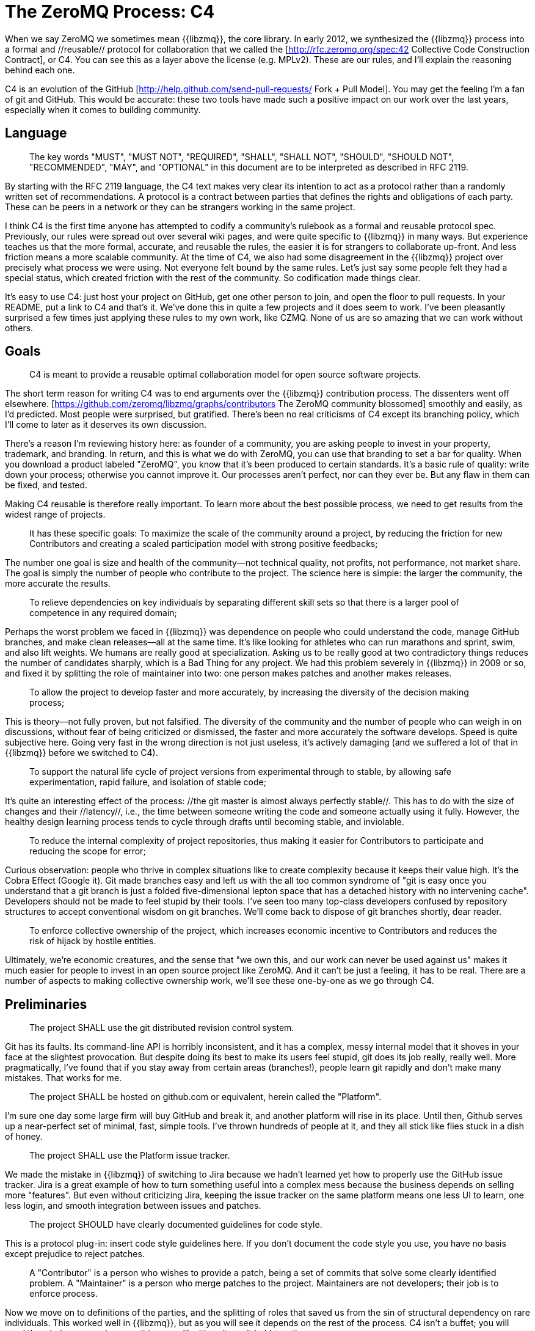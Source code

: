 = The ZeroMQ Process: C4

When we say ZeroMQ we sometimes mean {{libzmq}}, the core library. In early 2012, we synthesized the {{libzmq}} process into a formal and //reusable// protocol for collaboration that we called the [http://rfc.zeromq.org/spec:42 Collective Code Construction Contract], or C4. You can see this as a layer above the license (e.g. MPLv2). These are our rules, and I'll explain the reasoning behind each one.

C4 is an evolution of the GitHub [http://help.github.com/send-pull-requests/ Fork + Pull Model]. You may get the feeling I'm a fan of git and GitHub. This would be accurate: these two tools have made such a positive impact on our work over the last years, especially when it comes to building community.

== Language

> The key words "MUST", "MUST NOT", "REQUIRED", "SHALL", "SHALL NOT", "SHOULD", "SHOULD NOT", "RECOMMENDED",  "MAY", and "OPTIONAL" in this document are to be interpreted as described in RFC 2119.

By starting with the RFC 2119 language, the C4 text makes very clear its intention to act as a protocol rather than a randomly written set of recommendations. A protocol is a contract between parties that defines the rights and obligations of each party. These can be peers in a network or they can be strangers working in the same project.

I think C4 is the first time anyone has attempted to codify a community's rulebook as a formal and reusable protocol spec. Previously, our rules were spread out over several wiki pages, and were quite specific to {{libzmq}} in many ways. But experience teaches us that the more formal, accurate, and reusable the rules, the easier it is for strangers to collaborate up-front. And less friction means a more scalable community. At the time of C4, we also had some disagreement in the {{libzmq}} project over precisely what process we were using. Not everyone felt bound by the same rules. Let's just say some people felt they had a special status, which created friction with the rest of the community. So codification made things clear.

It's easy to use C4: just host your project on GitHub, get one other person to join, and open the floor to pull requests. In your README, put a link to C4 and that's it. We've done this in quite a few projects and it does seem to work. I've been pleasantly surprised a few times just applying these rules to my own work, like CZMQ. None of us are so amazing that we can work without others.

== Goals

> C4 is meant to provide a reusable optimal collaboration model for open source software projects.

The short term reason for writing C4 was to end arguments over the {{libzmq}} contribution process. The dissenters went off elsewhere. [https://github.com/zeromq/libzmq/graphs/contributors The ZeroMQ community blossomed] smoothly and easily, as I'd predicted. Most people were surprised, but gratified. There's been no real criticisms of C4 except its branching policy, which I'll come to later as it deserves its own discussion.

There's a reason I'm reviewing history here: as founder of a community, you are asking people to invest in your property, trademark, and branding. In return, and this is what we do with ZeroMQ, you can use that branding to set a bar for quality. When you download a product labeled "ZeroMQ", you know that it's been produced to certain standards. It's a basic rule of quality: write down your process; otherwise you cannot improve it. Our processes aren't perfect, nor can they ever be. But any flaw in them can be fixed, and tested.

Making C4 reusable is therefore really important. To learn more about the best possible process, we need to get results from the widest range of projects.

> It has these specific goals:
> To maximize the scale of the community around a project, by reducing the friction for new Contributors and creating a scaled participation model with strong positive feedbacks;

The number one goal is size and health of the community--not technical quality, not profits, not performance, not market share. The goal is simply the number of people who contribute to the project. The science here is simple: the larger the community, the more accurate the results.

> To relieve dependencies on key individuals by separating different skill sets so that there is a larger pool of competence in any required domain;

Perhaps the worst problem we faced in {{libzmq}} was dependence on people who could understand the code, manage GitHub branches, and make clean releases--all at the same time. It's like looking for athletes who can run marathons and sprint, swim, and also lift weights. We humans are really good at specialization. Asking us to be really good at two contradictory things reduces the number of candidates sharply, which is a Bad Thing for any project. We had this problem severely in {{libzmq}} in 2009 or so, and fixed it by splitting the role of maintainer into two: one person makes patches and another makes releases.

> To allow the project to develop faster and more accurately, by increasing the diversity of the decision making process;

This is theory--not fully proven, but not falsified. The diversity of the community and the number of people who can weigh in on discussions, without fear of being criticized or dismissed, the faster and more accurately the software develops. Speed is quite subjective here. Going very fast in the wrong direction is not just useless, it's actively damaging (and we suffered a lot of that in {{libzmq}} before we switched to C4).

> To support the natural life cycle of project versions from experimental through to stable, by allowing safe experimentation, rapid failure, and isolation of stable code;

It's quite an interesting effect of the process: //the git master is almost always perfectly stable//. This has to do with the size of changes and their //latency//, i.e., the time between someone writing the code and someone actually using it fully. However, the healthy design learning process tends to cycle through drafts until becoming stable, and inviolable.

> To reduce the internal complexity of project repositories, thus making it easier for Contributors to participate and reducing the scope for error;

Curious observation: people who thrive in complex situations like to create complexity because it keeps their value high. It's the Cobra Effect (Google it). Git made branches easy and left us with the all too common syndrome of "git is easy once you understand that a git branch is just a folded five-dimensional lepton space that has a detached history with no intervening cache". Developers should not be made to feel stupid by their tools. I've seen too many top-class developers confused by repository structures to accept conventional wisdom on git branches. We'll come back to dispose of git branches shortly, dear reader.

> To enforce collective ownership of the project, which increases economic incentive to Contributors and reduces the risk of hijack by hostile entities.

Ultimately, we're economic creatures, and the sense that "we own this, and our work can never be used against us" makes it much easier for people to invest in an open source project like ZeroMQ. And it can't be just a feeling, it has to be real. There are a number of aspects to making collective ownership work, we'll see these one-by-one as we go through C4.

== Preliminaries

> The project SHALL use the git distributed revision control system.

Git has its faults. Its command-line API is horribly inconsistent, and it has a complex, messy internal model that it shoves in your face at the slightest provocation. But despite doing its best to make its users feel stupid, git does its job really, really well. More pragmatically, I've found that if you stay away from certain areas (branches!), people learn git rapidly and don't make many mistakes. That works for me.

> The project SHALL be hosted on github.com or equivalent, herein called the "Platform".

I'm sure one day some large firm will buy GitHub and break it, and another platform will rise in its place. Until then, Github serves up a near-perfect set of minimal, fast, simple tools. I've thrown hundreds of people at it, and they all stick like flies stuck in a dish of honey.

> The project SHALL use the Platform issue tracker.

We made the mistake in {{libzmq}} of switching to Jira because we hadn't learned yet how to properly use the GitHub issue tracker. Jira is a great example of how to turn something useful into a complex mess because the business depends on selling more "features". But even without criticizing Jira, keeping the issue tracker on the same platform means one less UI to learn, one less login, and smooth integration between issues and patches.

> The project SHOULD have clearly documented guidelines for code style.

This is a protocol plug-in: insert code style guidelines here. If you don't document the code style you use, you have no basis except prejudice to reject patches.

> A "Contributor" is a person who wishes to provide a patch, being a set of commits that solve some clearly identified problem.
> A "Maintainer" is a person who merge patches to the project. Maintainers are not developers; their job is to enforce process.

Now we move on to definitions of the parties, and the splitting of roles that saved us from the sin of structural dependency on rare individuals. This worked well in {{libzmq}}, but as you will see it depends on the rest of the process. C4 isn't a buffet; you will need the whole process (or something very like it), or it won't hold together.

> Contributors SHALL NOT have commit access to the repository unless they are also Maintainers.
> Maintainers SHALL have commit access to the repository.

What we wanted to avoid was people pushing their changes directly to master. This was the biggest source of trouble in {{libzmq}} historically: large masses of raw code that took months or years to fully stabilize. We eventually followed other ZeroMQ projects like PyZMQ in using pull requests. We went further, and stipulated that //all// changes had to follow the same path. No exceptions for "special people".

> Everyone, without distinction or discrimination, SHALL have an equal right to become a Contributor under the terms of this contract.

We had to state this explicitly. It used to be that the {{libzmq}} maintainers would reject patches simply because they didn't like them. Now, that may sound reasonable to the author of a library (though {{libzmq}} was not written by any one person), but let's remember our goal of creating a work that is owned by as many people as possible. Saying "I don't like your patch so I'm going to reject it" is equivalent to saying, "I claim to own this and I think I'm better than you, and I don't trust you". Those are toxic messages to give to others who are thinking of becoming your co-investors.

I think this fight between individual expertise and collective intelligence plays out in other areas. It defined Wikipedia, and still does, a decade after that work surpassed anything built by small groups of experts. For me, we make software by slowly synthesizing the most accurate knowledge, much as we make Wikipedia articles.

== Licensing and Ownership

> The project SHALL use a share-alike license such as the MPLv2, or a GPLv3 variant thereof (GPL, LGPL, AGPL).

I've already explained how full remixability creates better scale and why MPLv2 or GPL and its variants seems the optimal contract for remixable software. If you're a large business aiming to dump code on the market, you won't want C4, but then you won't really care about community either.

> All contributions to the project source code ("patches") SHALL use the same license as the project.

This removes the need for any specific license or contribution agreement for patches. You fork the MPLv2 or GPL code, you publish your remixed version on GitHub, and you or anyone else can then submit that as a patch to the original code. BSD doesn't allow this. Any work that contains BSD code may also contain unlicensed proprietary code so you need explicit action from the author of the code before you can remix it.

> All patches are owned by their authors. There SHALL NOT be any copyright assignment process.

Here we come to the key reason people trust their investments in ZeroMQ: it's logistically impossible to buy the copyrights to create a closed source competitor to ZeroMQ. iMatix can't do this either. And the more people that send patches, the harder it becomes. ZeroMQ isn't just free and open today--this specific rule means it will remain so forever. Note that it's not the case in all MPLv2/GPL projects, many of which still ask for copyright transfer back to the maintainers.

> Each Contributor SHALL be responsible for identifying themselves in the project Contributor list.

In other words, the maintainers are not karma accountants. Anyone who wants credit has to claim it themselves.

== Patch Requirements

In this section, we define the obligations of the contributor: specifically, what constitutes a "valid" patch, so that maintainers have rules they can use to accept or reject patches.

> Maintainers and Contributors MUST have a Platform account and SHOULD use their real names or a well-known alias.

In the worst case scenario, where someone has submitted toxic code (patented, or owned by someone else), we need to be able to trace who and when, so we can remove the code. Asking for real names or a well-known alias is a theoretical strategy for reducing the risk of bogus patches. We don't know if this actually works because we haven't had the problem yet.

> A patch SHOULD be a minimal and accurate answer to exactly one identified and agreed problem.

This implements the Simplicity Oriented Design process that I'll come to later in this chapter. One clear problem, one minimal solution, apply, test, repeat.

> A patch MUST adhere to the code style guidelines of the project if these are defined.

This is just sanity. I've spent time cleaning up other peoples' patches because they insisted on putting the {{else}} beside the {{if}} instead of just below as Nature intended. Consistent code is healthier.

> A patch MUST adhere to the "Evolution of Public Contracts" guidelines defined below.

Ah, the pain, the pain. I'm not speaking of the time at age eight when I stepped on a plank with a 4-inch nail protruding from it. That was relatively OK. I'm speaking of 2010-2011 when we had multiple parallel releases of ZeroMQ, each with different //incompatible// APIs or wire protocols. It was an exercise in bad rules, pointlessly enforced, that still hurts us today. The rule was, "If you change the API or protocol, you SHALL create a new major version". Give me the nail through the foot; that hurt less.

One of the big changes we made with C4 was simply to ban, outright, this kind of sanctioned sabotage. Amazingly, it's not even hard. We just don't allow the breaking of existing public contracts, period, unless everyone agrees, in which case no period. As Linus Torvalds famously put it on 23 December 2012, "WE DO NOT BREAK USERSPACE!"

> A patch SHALL NOT include nontrivial code from other projects unless the Contributor is the original author of that code.

This rule has two effects. The first is that it forces people to make minimal solutions because they cannot simply import swathes of existing code. In the cases where I've seen this happen to projects, it's always bad unless the imported code is very cleanly separated. The second is that it avoids license arguments. You write the patch, you are allowed to publish it as LGPL, and we can merge it back in. But you find a 200-line code fragment on the web, and try to paste that, we'll refuse.

> A patch MUST compile cleanly and pass project self-tests on at least the principle target platform.

For cross-platform projects, it is fair to ask that the patch works on the development box used by the contributor.

> * A patch commit message MUST consist of a single short (less than 50 characters) line stating the problem ("Problem: ...") being solved, followed by a blank line and then the proposed solution ("Solution: ...").

This is a good format for commit messages that fits into email (the first line becomes the subject, and the rest becomes the email body).

> A "Correct Patch" is one that satisfies the above requirements.

Just in case it wasn't clear, we're back to legalese and definitions.

== Development Process

In this section, we aim to describe the actual development process, step-by-step.

> Change on the project SHALL be governed by the pattern of accurately identifying problems and applying minimal, accurate solutions to these problems.

This is a unapologetic ramming through of thirty years' software design experience. It's a profoundly simple approach to design: make minimal, accurate solutions to real problems, nothing more or less. In ZeroMQ, we don't have feature requests. Treating new features the same as bugs confuses some newcomers. But this process works, and not just in open source. Enunciating the problem we're trying to solve, with every single change, is key to deciding whether the change is worth making or not.

> To request changes, a user SHOULD log an issue on the project Platform issue tracker.

This is how users talk to contributors. Track your problems, so others can (maybe) try to solve them for you.

> The user or Contributor SHOULD write the issue by describing the problem they face or observe.

"Problem: we need feature X. Solution: make it" is not a good issue. "Problem: user cannot do common tasks A or B except by using a complex workaround. Solution: make feature X" is a decent explanation. Because everyone I've ever worked with has needed to learn this, it seems worth restating: document the real problem first, solution second.

> The user or Contributor SHOULD seek consensus on the accuracy of their observation, and the value of solving the problem.

And because many apparent problems are illusionary, by stating the problem explicitly we give others a chance to correct our logic. "You're only using A and B a lot because function C is unreliable. Solution: make function C work properly."

> Users SHALL NOT log feature requests, ideas, suggestions, or any solutions to problems that are not explicitly documented and provable.

There are several reasons for not logging ideas, suggestions, or feature requests. In our experience, these just accumulate in the issue tracker until someone deletes them. But more profoundly, when we treat all change as problem solutions, we can prioritize trivially. Either the problem is real and someone wants to solve it now, or it's not on the table. Thus, wish lists are off the table.

> Thus, the release history of the project SHALL be a list of meaningful issues logged and solved.

I'd love the GitHub issue tracker to simply list all the issues we solved in each release. Today we still have to write that by hand. If one puts the issue number in each commit, and if one uses the GitHub issue tracker, which we sadly don't yet do for ZeroMQ, this release history is easier to produce mechanically.

> To work on an issue, a Contributor SHALL fork the project repository and then work on their forked repository.

Here we explain the GitHub fork + pull request model so that newcomers only have to learn one process (C4) in order to contribute.

> To submit a patch, a Contributor SHALL create a Platform pull request back to the project.

GitHub has made this so simple that we don't need to learn git commands to do it, for which I'm deeply grateful. Sometimes, I'll tell people who I don't particularly like that command-line git is awesome and all they need to do is learn git's internal model in detail before trying to use it on real work. When I see them several months later they look... changed.

> A Contributor SHALL NOT commit changes directly to the project.

Anyone who submits a patch is a contributor, and all contributors follow the same rules. No special privileges to the original authors, because otherwise we're not building a community, only boosting our egos.

> To discuss a patch, people MAY comment on the Platform pull request, on the commit, or elsewhere.

Randomly distributed discussions may be confusing if you're walking up for the first time, but GitHub solves this for all current participants by sending emails to those who need to follow what's going on. We had the same experience and the same solution in Wikidot, and it works. There's no evidence that discussing in different places has any negative effect.

> To accept or reject a patch, a Maintainer SHALL use the Platform interface.

Working via the GitHub web user interface means pull requests are logged as issues, with workflow and discussion. I'm sure there are more complex ways to work. Complexity is easy; it's simplicity that's incredibly hard.

> Maintainers SHALL NOT accept their own patches.

There was a rule we defined in the FFII years ago to stop people burning out: no less than two people on any project. One-person projects tend to end in tears, or at least bitter silence. We have quite a lot of data on burnout, why it happens, and how to prevent it (even cure it). I'll explore this later in the chapter, because if you work with or on open source you need to be aware of the risks. The "no merging your own patch" rule has two goals. First, if you want your project to be C4-certified, you have to get at least one other person to help. If no one wants to help you, perhaps you need to rethink your project. Second, having a control for every patch makes it much more satisfying, keeps us more focused, and stops us breaking the rules because we're in a hurry, or just feeling lazy.

> Maintainers SHALL NOT make value judgments on correct patches.

We already said this but it's worth repeating: the role of Maintainer is not to judge a patch's substance, only its technical quality. The substantive worth of a patch only emerges over time: people use it, and like it, or they do not. And if no one is using a patch, eventually it'll annoy someone else who will remove it, and no one will complain.

> Maintainers SHALL merge correct patches rapidly.

There is a criteria I call //change latency//, which is the round-trip time from identifying a problem to testing a solution. The faster the better. If maintainers cannot respond to pull requests as rapidly as people expect, they're not doing their job (or they need more hands).

> Maintainers MAY merge incorrect patches from other Contributors with the goals of (a) ending fruitless discussions, (b) capturing toxic patches in the historical record, (c) engaging with the Contributor on improving their patch quality.

It turns out that accepting imperfect patches rapidly, which I call "optimistic merging", works better all-round than insisting that contributors deliver perfect work.

Standard practice (Pessimistic Merging, or PM) is to wait until continuous integration testing (CI) is done, then do a code review, then test the patch on a branch, and then provide feedback to the author. The author can then fix the patch and the test/review cycle starts again. At this stage the maintainer can (and often does) make value judgments such as "I don't like how you do this" or "this doesn't fit with our project vision."

In the worst case, patches can wait for weeks, or months, to be accepted. Or they are never accepted. Or, they are rejected with various excuses and argumentation.

PM is how most projects work, and I believe most projects get it wrong. Let me start by listing the problems PM creates:

* //It tells new contributors, "guilty until proven innocent,"// which is a negative message that creates negative emotions. Contributors who feel unwelcome will always look for alternatives. Driving away contributors is bad. Making slow, quiet enemies is worse.

* //It gives maintainers power over new contributors//, which many maintainers abuse. This abuse can be subconscious. Yet it is widespread. Maintainers inherently strive to remain important in their project. If they can keep out potential competitors by delaying and blocking their patches, they will.

* //It opens the door to discrimination//. One can argue, a project belongs to its maintainers, so they can choose who they want to work with. My response is: projects that are not aggressively inclusive will die, and deserve to die.

* //It slows down the learning cycle//. Innovation demands rapid experiment-failure-success cycles. Someone identifies a problem or inefficiency in a product. Someone proposes a fix. The fix is tested and works or fails. We have learned something new. The faster this cycle happens, the faster and more accurately the project can move.

* //It gives outsiders the chance to troll the project//. It is a simple as raising an objection to a new patch. "I don't like this code." Discussions over details can use up much more effort than writing code. It is far cheaper to attack a patch than to make one. These economics favor the trolls and punish the honest contributors.

* //It puts the burden of work on individual contributors//, which is ironic and sad for open source. We want to work together yet we're told to fix our work alone.

Now let's see how this works when we use Optimistic Merging, or OM. To start with, understand that not all patches nor all contributors are the same. We see at least four main cases in our open source projects:

. Good contributors who know the rules and write excellent, perfect patches.
. Good contributors who make mistakes, and who write useful yet broken patches.
. Mediocre contributors who make patches that no-one notices or cares about.
. Trollish contributors who ignore the rules, and who write toxic patches.

PM assumes all patches are toxic until proven good (4). Whereas in reality most patches tend to be useful, and worth improving (2).

Let's see how each scenario works, with PM and OM:

. PM: depending on unspecified, arbitrary criteria, patch may be merged rapidly or slowly. At least sometimes, a good contributor will be left with bad feelings. OM: good contributors feel happy and appreciated, and continue to provide excellent patches until they are done using the project.
. PM: contributor retreats, fixes patch, comes back somewhat humiliated. OM: second contributor joins in to help first fix their patch. We get a short, happy patch party. New contributor now has a coach and friend in the project.
. PM: we get a flamewar and everyone wonders why the community is so hostile. OM: the mediocre contributor is largely ignored. If patch needs fixing, it'll happen rapidly. Contributor loses interest and eventually the patch is reverted.
. PM: we get a flamewar which troll wins by sheer force of argument. Community explodes in fight-or-flee emotions. Bad patches get pushed through. OM: existing contributor immediately reverts the patch. There is no discussion. Troll may try again, and eventually may be banned. Toxic patches remain in git history forever.

In each case, OM has a better outcome than PM.

In the majority case (patches that need further work), Optimistic Merging creates the conditions for mentoring and coaching. And indeed this is what we see in ZeroMQ projects, and is one of the reasons they are such fun to work on.

> The user who created an issue SHOULD close the issue after checking the patch is successful.

When one person opens an issue, and another works on it, it's best to allow the original person to close the issue. That acts as a double-check that the issue was properly resolved.

> Any Contributor who has value judgments on a patch SHOULD express these via their own patches.

In essence, the goal here is to allow users to try patches rather than to spend time arguing pros and cons. As easy as it is to make a patch, it's as easy to revert it with another patch. You might think this would lead to "patch wars", but that hasn't happened. We've had a handful of cases in {{libzmq}} where patches by one contributor were killed by another person who felt the experimentation wasn't going in the right direction. It is easier than seeking up-front consensus.

> Maintainers SHOULD close user issues that are left open without action for an uncomfortable period of time.

Just keep the issue tracker clean.

== Branches and Releases

When C4 is working, we get two massive simplifications of our delivery process. One, we don't need or use branches. Two, we deliver from master.

This is the process we explain in this section.

> The project SHALL have one branch ("master") that always holds the latest in-progress version and SHOULD always build.

This is redundant because every patch always builds but it's worth restating. If the master doesn't build (and pass its tests), someone needs waking up.

> The project SHALL NOT use topic branches for any reason. Personal forks MAY use topic branches.

I'll come to branches soon. In short (or "tl;dr", as they say on the webs), branches make the repository too complex and fragile, and require up-front agreement, all of which are expensive and avoidable.

> To make a stable release a Maintainer shall tag the repository. Stable releases SHALL always be released from the repository master.

== Evolution of Public Contracts

By "public contracts", I mean APIs and protocols. Up until the end of 2011, {{libzmq}}'s naturally happy state was marred by broken promises and broken contracts. We stopped making promises (aka "road maps") for {{libzmq}} completely, and our dominant theory of change is now that it emerges carefully and accurately over time. At a 2012 Chicago meetup, Garrett Smith and Chuck Remes called this the "drunken stumble to greatness", which is how I think of it now.

We stopped breaking public contracts simply by banning the practice. Before then it had been "OK" (as in we did it and everyone complained bitterly, and we ignored them) to break the API or protocol so long as we changed the major version number. Sounds fine, until you get ZeroMQ v2.0, v3.0, and v4.0 all in development at the same time, and not speaking to each other.

> All Public Contracts (APIs or protocols) SHALL be documented.

You'd think this was a given for professional software engineers but no, it's not. So, it's a rule. You want C4 certification for your project, you make sure your public contracts are documented. No "It's specified in the code" excuses. Code is not a contract. (Yes, I intend at some point to create a C4 certification process to act as a quality indicator for open source projects.)

> All Public Contracts SHOULD have space for extensibility and experimentation.

Now, the real thing is that public contracts //do change//. It's not about not changing them. It's about changing them safely. This means educating (especially protocol) designers to create that space up-front.

> A patch that modifies a stable Public Contract SHOULD not break existing applications unless there is overriding consensus on the value of doing this.

Sometimes the patch is fixing a bad API that no one is using. It's a freedom we need, but it should be based on consensus, not one person's dogma. However, making random changes "just because" is not good. In ZeroMQ v3.x, did we benefit from renaming {{ZMQ_NOBLOCK}} to {{ZMQ_DONTWAIT}}? Sure, it's closer to the POSIX socket {{recv()}} call, but is that worth breaking thousands of applications? No one ever reported it as an issue. To misquote Stallman: "your freedom to create an ideal world stops one inch from my application."

> A patch that introduces new features SHOULD do so using new names (a new contract).

We had the experience in ZeroMQ once or twice of new features using old names (or worse, using names that were //still in use// elsewhere). ZeroMQ v3.0 had a newly introduced "ROUTER" socket that was totally different from the existing ROUTER socket in 2.x. Dear lord, you should be face-palming, why? The reason: apparently, even smart people sometimes need regulation to stop them doing silly things.

> New contracts SHOULD be marked as "draft" until they are stable and used by real users.

> Old contracts SHOULD be deprecated in a systematic fashion by marking new contracts as "draft" until they are stable, then marking the old contracts as "deprecated".

This life cycle notation has the great benefit of actually telling users what is going on with a consistent direction. "Draft" means "we have introduced this and intend to make it stable if it works". It does not mean, "we have introduced this and will remove it at any time if we feel like it". One assumes that code that survives more than one patch cycle is meant to be there. "Deprecated" means "we have replaced this and intend to remove it".

> Old contracts SHOULD be deprecated in a systematic fashion by marking them as "deprecated" and replacing them with new contracts as needed.

> When sufficient time has passed, old deprecated contracts SHOULD be removed.

In theory this gives applications time to move onto stable new contracts without risk. You can upgrade first, make sure things work, and then, over time, fix things up to remove dependencies on deprecated and legacy APIs and protocols.

> Old names SHALL NOT be reused by new features.

Ah, yes, the joy when ZeroMQ v3.x renamed the top-used API functions ({{zmq_send[3]}} and {{zmq_recv[3]}}) and then recycled the old names for new methods that were utterly incompatible (and which I suspect few people actually use). You should be slapping yourself in confusion again, but really, this is what happened and I was as guilty as anyone. After all, we did change the version number! The only benefit of that experience was to get this rule.

== Project Administration

> The project founders SHALL act as Administrators to manage the set of project Maintainers.

Someone needs to administer the project, and it makes sense that the original founders start this ball rolling.

> The Administrators SHALL ensure their own succession over time by promoting the most effective Maintainers.

At the same time, as founder of a project you really want to get out of the way before you become over-attached to it. Promoting the most active and consistent maintainers is good for everyone.

> A new Contributor who makes correct patches, who clearly understands the project goals, and the process SHOULD be invited to become a Maintainer.

Promote your contributors rapidly, when they show they get it. Anything else is counter-productive.

> Administrators SHOULD remove Maintainers who are inactive for an extended period of time, or who repeatedly fail to apply this process accurately.

This was Ian Barber's suggestion: we need a way to crop inactive maintainers. Originally maintainers were self-elected but that makes it hard to drop troublemakers (who are rare, but not unknown).

> Administrators SHOULD block or ban "bad actors" who cause stress and pain to others in the project. This should be done after public discussion, with a chance for all parties to speak. A bad actor is someone who repeatedly ignores the rules and culture of the project, who is needlessly argumentative or hostile, or who is offensive, and who is unable to self-correct their behavior when asked to do so by others.

Now and then, your projects will attract people of the wrong character. You will get better at seeing these people, over time. C4 helps in two ways. One, by setting out strong rules, it discourages the chaos-seekers and bullies, who cannot tolerate others' rules. Two, it gives you the Administrator the power to ban them. I like to give such people time, to show themselves, and get their patches on the public record (a reason to merge bad patches, which of course you can remove after a suitable pause).

